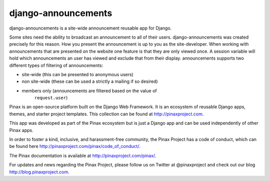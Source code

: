 django-announcements
--------------------

.. image:: http://slack.pinaxproject.com/badge.svg
   :target: http://slack.pinaxproject.com/

.. image:: https://img.shields.io/travis/pinax/django-announcements.svg
    :target: https://travis-ci.org/pinax/django-announcements

.. image:: https://img.shields.io/coveralls/pinax/django-announcements.svg
    :target: https://coveralls.io/r/pinax/django-announcements

.. image:: https://img.shields.io/pypi/dm/django-announcements.svg
    :target:  https://pypi.python.org/pypi/django-announcements/

.. image:: https://img.shields.io/pypi/v/django-announcements.svg
    :target:  https://pypi.python.org/pypi/django-announcements/

.. image:: https://img.shields.io/badge/license-MIT-blue.svg
    :target:  https://pypi.python.org/pypi/django-announcements/
    

django-announcements is a site-wide announcement reusable app for Django.


Some sites need the ability to broadcast an announcement to all of their
users. django-announcements was created precisely for this reason. How you
present the announcement is up to you as the site-developer. When working with
announcements that are presented on the website one feature is that they are
only viewed once. A session variable will hold which announcements an user has
viewed and exclude that from their display. announcements supports two
different types of filtering of announcements:

* site-wide (this can be presented to anonymous users)
* non site-wide (these can be used a strictly a mailing if so desired)
* members only (announcements are filtered based on the value of
   ``request.user``)
   
Pinax is an open-source platform built on the Django Web Framework. It is an ecosystem of reusable Django apps, themes, and starter project templates. 
This collection can be found at http://pinaxproject.com.

This app was developed as part of the Pinax ecosystem but is just a Django app and can be used independently of other Pinax apps.

In order to foster a kind, inclusive, and harassment-free community, the Pinax Project has a code of conduct, which can be found here  http://pinaxproject.com/pinax/code_of_conduct/.

The Pinax documentation is available at http://pinaxproject.com/pinax/.

For updates and news regarding the Pinax Project, please follow us on Twitter at @pinaxproject and check out our blog http://blog.pinaxproject.com.
